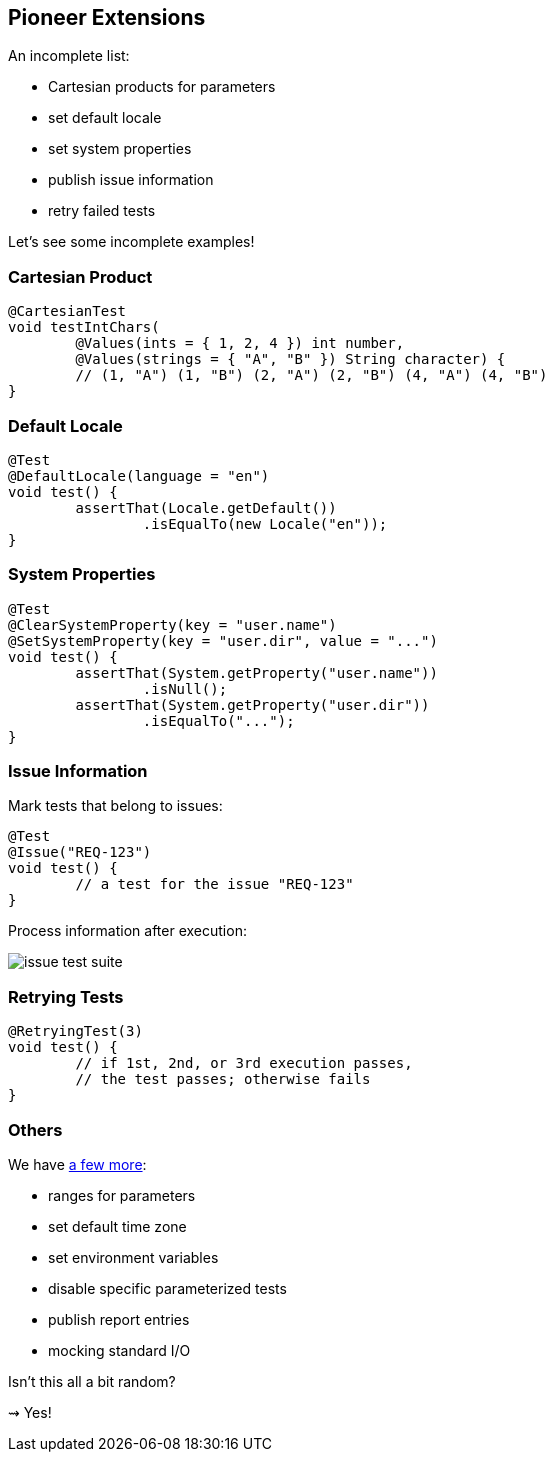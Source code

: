 == Pioneer Extensions

An incomplete list:

* Cartesian products for parameters
* set default locale
* set system properties
* publish issue information
* retry failed tests

Let's see some incomplete examples!

=== Cartesian Product

```java
@CartesianTest
void testIntChars(
	@Values(ints = { 1, 2, 4 }) int number,
	@Values(strings = { "A", "B" }) String character) {
	// (1, "A") (1, "B") (2, "A") (2, "B") (4, "A") (4, "B")
}
```

=== Default Locale

```java
@Test
@DefaultLocale(language = "en")
void test() {
	assertThat(Locale.getDefault())
		.isEqualTo(new Locale("en"));
}
```

=== System Properties

```java
@Test
@ClearSystemProperty(key = "user.name")
@SetSystemProperty(key = "user.dir", value = "...")
void test() {
	assertThat(System.getProperty("user.name"))
		.isNull();
	assertThat(System.getProperty("user.dir"))
		.isEqualTo("...");
}
```

=== Issue Information

Mark tests that belong to issues:

```java
@Test
@Issue("REQ-123")
void test() {
	// a test for the issue "REQ-123"
}
```

Process information after execution:

// https://yuml.me/nipafx/edit/junit-pioneer-issue-test-suite
image::images/issue-test-suite.png[role="diagram"]

=== Retrying Tests

```java
@RetryingTest(3)
void test() {
	// if 1st, 2nd, or 3rd execution passes,
	// the test passes; otherwise fails
}
```

=== Others

We have https://junit-pioneer.org/docs/[a few more]:

* ranges for parameters
* set default time zone
* set environment variables
* disable specific parameterized tests
* publish report entries
* mocking standard I/O

Isn't this all a bit random?

⇝ Yes!
